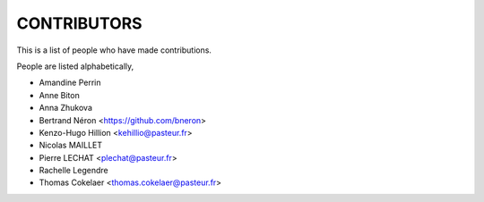 CONTRIBUTORS
============

This is a list of people who have made contributions.

People are listed alphabetically,

- Amandine Perrin
- Anne Biton
- Anna Zhukova
- Bertrand Néron <https://github.com/bneron>
- Kenzo-Hugo Hillion <kehillio@pasteur.fr>
- Nicolas MAILLET
- Pierre LECHAT  <plechat@pasteur.fr>
- Rachelle Legendre
- Thomas Cokelaer <thomas.cokelaer@pasteur.fr>
